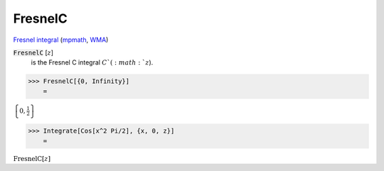 FresnelC
========

`Fresnel integral <https://en.wikipedia.org/wiki/Fresnel_integral>`_ (`mpmath <https://mpmath.org/doc/current/functions/expintegrals.html?mpmath.fresnelc>`_,    `WMA <https://reference.wolfram.com/language/ref/FresnelC.html>`_)

:code:`FresnelC` [:math:`z`]
    is the Fresnel C integral :math:`C`(:math:`z`).





>>> FresnelC[{0, Infinity}]
    =

:math:`\left\{0,\frac{1}{2}\right\}`


>>> Integrate[Cos[x^2 Pi/2], {x, 0, z}]
    =

:math:`\text{FresnelC}\left[z\right]`


